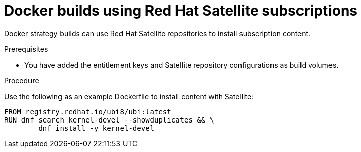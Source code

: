 // Module included in the following assemblies:
//* builds/running-entitled-builds.adoc

:_content-type: PROCEDURE
[id="builds-strategy-docker-entitled-satellite_{context}"]
= Docker builds using Red Hat Satellite subscriptions

Docker strategy builds can use Red Hat Satellite repositories to install subscription content.

.Prerequisites

* You have added the entitlement keys and Satellite repository configurations as build volumes.

.Procedure

Use the following as an example Dockerfile to install content with Satellite:

[source,terminal]
----
FROM registry.redhat.io/ubi8/ubi:latest
RUN dnf search kernel-devel --showduplicates && \
        dnf install -y kernel-devel
----
